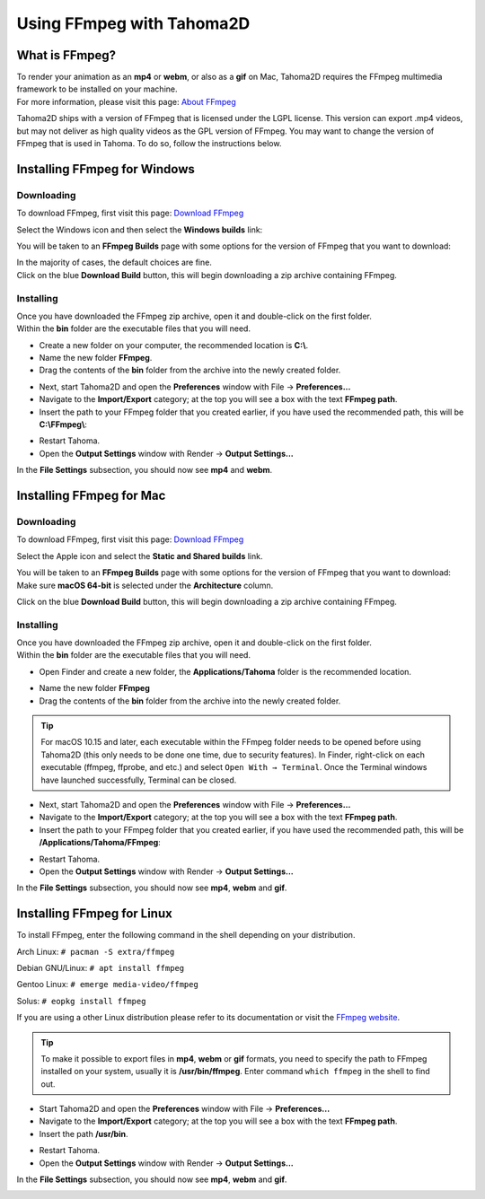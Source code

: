 .. _using_ffmpeg_with_tahoma2D:

Using FFmpeg with Tahoma2D
===========================

What is FFmpeg?
---------------
| To render your animation as an **mp4** or **webm**, or also as a **gif** on Mac, Tahoma2D requires the FFmpeg multimedia framework to be installed on your machine.
| For more information, please visit this page: `About FFmpeg <https://www.ffmpeg.org/about.html>`_

Tahoma2D ships with a version of FFmpeg that is licensed under the LGPL license.  This version can export .mp4 videos, but may not deliver as high quality videos as the GPL version of FFmpeg.
You may want to change the version of FFmpeg that is used in Tahoma.  To do so, follow the instructions below.

Installing FFmpeg for Windows
-----------------------------

Downloading
~~~~~~~~~~~

| To download FFmpeg, first visit this page: `Download FFmpeg <https://www.ffmpeg.org/download.html>`_

|get_the_packages|

| Select the Windows icon and then select the **Windows builds** link:

|packages_windows|

| You will be taken to an **FFmpeg Builds** page with some options for the version of FFmpeg that you want to download:

|ffmpeg_builds_windows|

| In the majority of cases, the default choices are fine.
| Click on the blue **Download Build** button, this will begin downloading a zip archive containing FFmpeg.

Installing
~~~~~~~~~~

| Once you have downloaded the FFmpeg zip archive, open it and double-click on the first folder.

| Within the **bin** folder are the executable files that you will need.

- Create a new folder on your computer, the recommended location is **C:\\**.
- Name the new folder **FFmpeg**.
- Drag the contents of the **bin** folder from the archive into the newly created folder.

|ffmpeg_extracted_windows|

- Next, start Tahoma2D and open the **Preferences** window with File  →  **Preferences...**
- Navigate to the **Import/Export** category; at the top you will see a box with the text **FFmpeg path**.
- Insert the path to your FFmpeg folder that you created earlier, if you have used the recommended path, this will be **C:\\FFmpeg\\**:

|ffmpeg_path_windows|

- Restart Tahoma.
- Open the **Output Settings** window with Render  →  **Output Settings...**

| In the **File Settings** subsection, you should now see **mp4** and **webm**.

|output_settings_windows|

Installing FFmpeg for Mac
-------------------------

Downloading
~~~~~~~~~~~

| To download FFmpeg, first visit this page: `Download FFmpeg <https://www.ffmpeg.org/download.html>`_

|get_the_packages|

| Select the Apple icon and select the **Static and Shared builds** link.

|packages_mac|

| You will be taken to an **FFmpeg Builds** page with some options for the version of FFmpeg that you want to download:

| Make sure **macOS 64-bit** is selected under the **Architecture** column.

|ffmpeg_builds_mac|

| Click on the blue **Download Build** button, this will begin downloading a zip archive containing FFmpeg.

Installing
~~~~~~~~~~

| Once you have downloaded the FFmpeg zip archive, open it and double-click on the first folder.

| Within the **bin** folder are the executable files that you will need.

- Open Finder and create a new folder, the **Applications/Tahoma** folder is the recommended location.

|ffmpeg_finder|

- Name the new folder **FFmpeg**
- Drag the contents of the **bin** folder from the archive into the newly created folder.

|ffmpeg_extracted_mac|

.. tip:: For macOS 10.15 and later, each executable within the FFmpeg folder needs to be opened before using Tahoma2D (this only needs to be done one time, due to security features). In Finder, right-click on each executable (ffmpeg, ffprobe, and etc.) and select ``Open With → Terminal``. Once the Terminal windows have launched successfully, Terminal can be closed.


- Next, start Tahoma2D and open the **Preferences** window with File  →  **Preferences...**
- Navigate to the **Import/Export** category; at the top you will see a box with the text **FFmpeg path**.
- Insert the path to your FFmpeg folder that you created earlier, if you have used the recommended path, this will be **/Applications/Tahoma/FFmpeg**:

|ffmpeg_path_mac|

- Restart Tahoma.
- Open the **Output Settings** window with Render  →  **Output Settings...**

| In the **File Settings** subsection, you should now see **mp4**, **webm** and **gif**.

|output_settings_mac|

Installing FFmpeg for Linux
---------------------------

| To install FFmpeg, enter the following command in the shell depending on your distribution.

Arch Linux: ``# pacman -S extra/ffmpeg``

Debian GNU/Linux: ``# apt install ffmpeg``

Gentoo Linux: ``# emerge media-video/ffmpeg``

Solus: ``# eopkg install ffmpeg``

| If you are using a other Linux distribution please refer to its documentation or visit the `FFmpeg website <https://www.ffmpeg.org/download.html>`_.

.. tip:: To make it possible to export files in **mp4**, **webm** or **gif** formats, you need to specify the path to FFmpeg installed on your system, usually it is **/usr/bin/ffmpeg**. Enter command ``which ffmpeg`` in the shell to find out.

- Start Tahoma2D and open the **Preferences** window with File  →  **Preferences...**
- Navigate to the **Import/Export** category; at the top you will see a box with the text **FFmpeg path**.
- Insert the path **/usr/bin**.

|ffmpeg_path_linux|

- Restart Tahoma.
- Open the **Output Settings** window with Render  →  **Output Settings...**

| In the **File Settings** subsection, you should now see **mp4**, **webm** and **gif**.

|output_settings_linux|

.. Images

.. |get_the_packages| image:: ./_static/using_ffmpeg_with_tahoma/get_the_packages.png


.. Windows images
.. |packages_windows| image:: ./_static/using_ffmpeg_with_tahoma/windows/ffmpeg_packages.png
.. |ffmpeg_builds_windows| image:: ./_static/using_ffmpeg_with_tahoma/windows/ffmpeg_builds.png
.. |ffmpeg_extracted_windows| image:: ./_static/using_ffmpeg_with_tahoma/windows/ffmpeg_extracted.png
.. |ffmpeg_path_windows| image:: ./_static/using_ffmpeg_with_tahoma/windows/ffmpeg_path.png
.. |output_settings_windows| image:: ./_static/using_ffmpeg_with_tahoma/windows/output_settings.png


.. Mac images
.. |packages_mac| image:: ./_static/using_ffmpeg_with_tahoma/mac/ffmpeg_packages.png
.. |ffmpeg_builds_mac| image:: ./_static/using_ffmpeg_with_tahoma/mac/ffmpeg_builds.png
.. |ffmpeg_finder| image:: ./_static/using_ffmpeg_with_tahoma/mac/ffmpeg_finder.png
.. |ffmpeg_extracted_mac| image:: ./_static/using_ffmpeg_with_tahoma/mac/ffmpeg_extracted.png
.. |ffmpeg_path_mac| image:: ./_static/using_ffmpeg_with_tahoma/mac/ffmpeg_path.png
.. |output_settings_mac| image:: ./_static/using_ffmpeg_with_tahoma/mac/output_settings.png

.. Linux images

.. |ffmpeg_path_linux| image:: ./_static/using_ffmpeg_with_tahoma/linux/ffmpeg_path.png
.. |output_settings_linux| image:: ./_static/using_ffmpeg_with_tahoma/linux/output_settings.png

.. Note from Wolf_In_A_Bowl
.. This is a work-in-progress page, please contribute to its development by adding the guide section for and Linux.
.. Once the remaining section has been added, please remove this note.

.. Need new output_settings_mac image

.. Credits:
.. Windows section contributed by Wolf_In_A_Bowl
.. Mac section contributed by Jane Eyre

